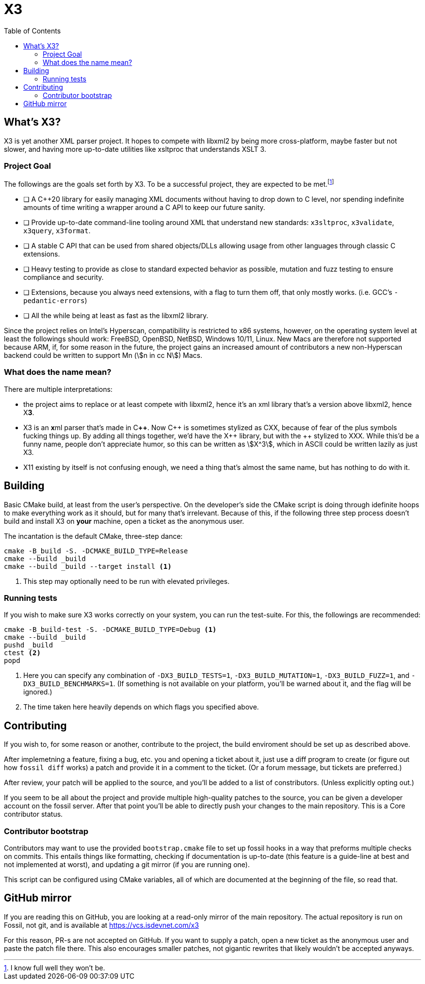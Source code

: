 = X3
:toc:
:cxx: C++
:xx: ++

== What's X3?

X3 is yet another XML parser project. It hopes to compete with libxml2 by being more cross-platform, maybe faster but not slower, and having more up-to-date utilities like xsltproc that understands XSLT 3.

=== Project Goal

The followings are the goals set forth by X3. To be a successful project, they are expected to be met.{wj}footnote:[I know full well they won't be.]

* [ ] A {cxx}20 library for easily managing XML documents without having to drop down to C level, nor spending indefinite amounts of time writing a wrapper around a C API to keep our future sanity.
* [ ] Provide up-to-date command-line tooling around XML that understand new standards: `x3sltproc`, `x3validate`, `x3query`, `x3format`.
* [ ] A stable C API that can be used from shared objects/DLLs allowing usage from other languages through classic C extensions.
* [ ] Heavy testing to provide as close to standard expected behavior as possible, mutation and fuzz testing to ensure compliance and security.
* [ ] Extensions, because you always need extensions, with a flag to turn them off, that only mostly works. (i.e. GCC's `-pedantic-errors`)
* [ ] All the while being at least as fast as the libxml2 library.

Since the project relies on Intel's Hyperscan, compatibility is restricted to x86 systems, however, on the operating system level at least the followings should work: FreeBSD, OpenBSD, NetBSD, Windows 10/11, Linux. New Macs are therefore not supported because ARM, if, for some reason in the future, the project gains an increased amount of contributors a new non-Hyperscan backend could be written to support Mn (stem:[n in cc N]) Macs.

=== What does the name mean?

There are multiple interpretations: 

* the project aims to replace or at least compete with libxml2, hence it's an xml library that's a version above libxml2, hence X**3**.

* X3 is an **x**ml parser that's made in C**++**. Now {cxx} is sometimes stylized as CXX, because of fear of the plus symbols fucking things up. By adding all things together, we'd have the X{wj}{xx} library, but with the {xx} stylized to XXX. While this'd be a funny name, people don't appreciate humor, so this can be written as stem:[X^3], which in ASCII could be written lazily as just X3.

* X11 existing by itself is not confusing enough, we need a thing that's almost the same name, but has nothing to do with it.

== Building

Basic CMake build, at least from the user's perspective. 
On the developer's side the CMake script is doing through idefinite hoops to make everything work as it should, but for many that's irrelevant.
Because of this, if the following three step process doesn't build and install X3 on *your* machine, open a ticket as the anonymous user.

The incantation is the default CMake, three-step dance:

[source,shell]
----
cmake -B_build -S. -DCMAKE_BUILD_TYPE=Release
cmake --build _build
cmake --build _build --target install <1>
----

<1> This step may optionally need to be run with elevated privileges.

=== Running tests

If you wish to make sure X3 works correctly on your system, you can run the test-suite. For this, the followings are recommended:

[source,shell]
----
cmake -B_build-test -S. -DCMAKE_BUILD_TYPE=Debug <1>
cmake --build _build
pushd _build
ctest <2>
popd
----

<1> Here you can specify any combination of `-DX3_BUILD_TESTS=1`, `-DX3_BUILD_MUTATION=1`, `-DX3_BUILD_FUZZ=1`, and `-DX3_BUILD_BENCHMARKS=1`. (If something is not available on your platform, you'll be warned about it, and the flag will be ignored.)
<2> The time taken here heavily depends on which flags you specified above.

== Contributing

If you wish to, for some reason or another, contribute to the project, the build enviroment should be set up as described above. 

After implemetning a feature, fixing a bug, etc. you and opening a ticket about it, just use a diff program to create (or figure out how `fossil diff` works) a patch and provide it in a comment to the ticket. (Or a forum message, but tickets are preferred.)

After review, your patch will be applied to the source, and you'll be added to a list of constributors. (Unless explicitly opting out.)

If you seem to be all about the project and provide multiple high-quality patches to the source, you can be given a developer account on the fossil server.
After that point you'll be able to directly push your changes to the main repository.
This is a Core contributor status.

=== Contributor bootstrap

Contributors may want to use the provided `bootstrap.cmake` file to set up fossil hooks in a way that preforms multiple checks on commits.
This entails things like formatting, checking if documentation is up-to-date (this feature is a guide-line at best and not implemented at worst), and updating a git mirror (if you are running one).

This script can be configured using CMake variables, all of which are documented at the beginning of the file, so read that.

== GitHub mirror

If you are reading this on GitHub, you are looking at a read-only mirror of the main repository.
The actual repository is run on Fossil, not git, and is available at link:https://vcs.isdevnet.com/x3[https://vcs.isdevnet.com/x3]

For this reason, PR-s are not accepted on GitHub. 
If you want to supply a patch, open a new ticket as the anonymous user and paste the patch file there.
This also encourages smaller patches, not gigantic rewrites that likely wouldn't be accepted anyways.
